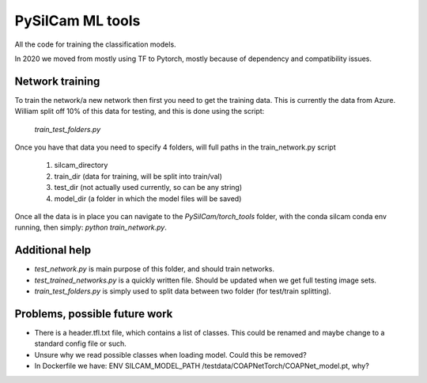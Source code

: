 ===============================
PySilCam ML tools
===============================

All the code for training the classification models.

In 2020 we moved from mostly using TF to Pytorch, mostly because
of dependency and compatibility issues.

Network training
--------

To train the network/a new network then first you need to get the
training data. This is currently the data from Azure. William split
off 10% of this data for testing, and this is done using the script:
    `train_test_folders.py`
Once you have that data you need to specify 4 folders, will full paths
in the train_network.py script
 1. silcam_directory
 2. train_dir (data for training, will be split into train/val)
 3. test_dir (not actually used currently, so can be any string)
 4. model_dir (a folder in which the model files will be saved)

Once all the data is in place you can navigate to the 
`PySilCam/torch_tools` folder, with the conda silcam conda env
running, then simply: `python train_network.py`.

Additional help
--------

* `test_network.py` is main purpose of this folder, and should train networks.
* `test_trained_networks.py` is a quickly written file. Should be updated when we get full testing image sets.
* `train_test_folders.py` is simply used to split data between two folder (for test/train splitting).

Problems, possible future work
--------

* There is a header.tfl.txt file, which contains a list of classes. This could be renamed and maybe change to a standard config file or such.
* Unsure why we read possible classes when loading model. Could this be removed?
* In Dockerfile we have: ENV SILCAM_MODEL_PATH /testdata/COAPNetTorch/COAPNet_model.pt, why?
